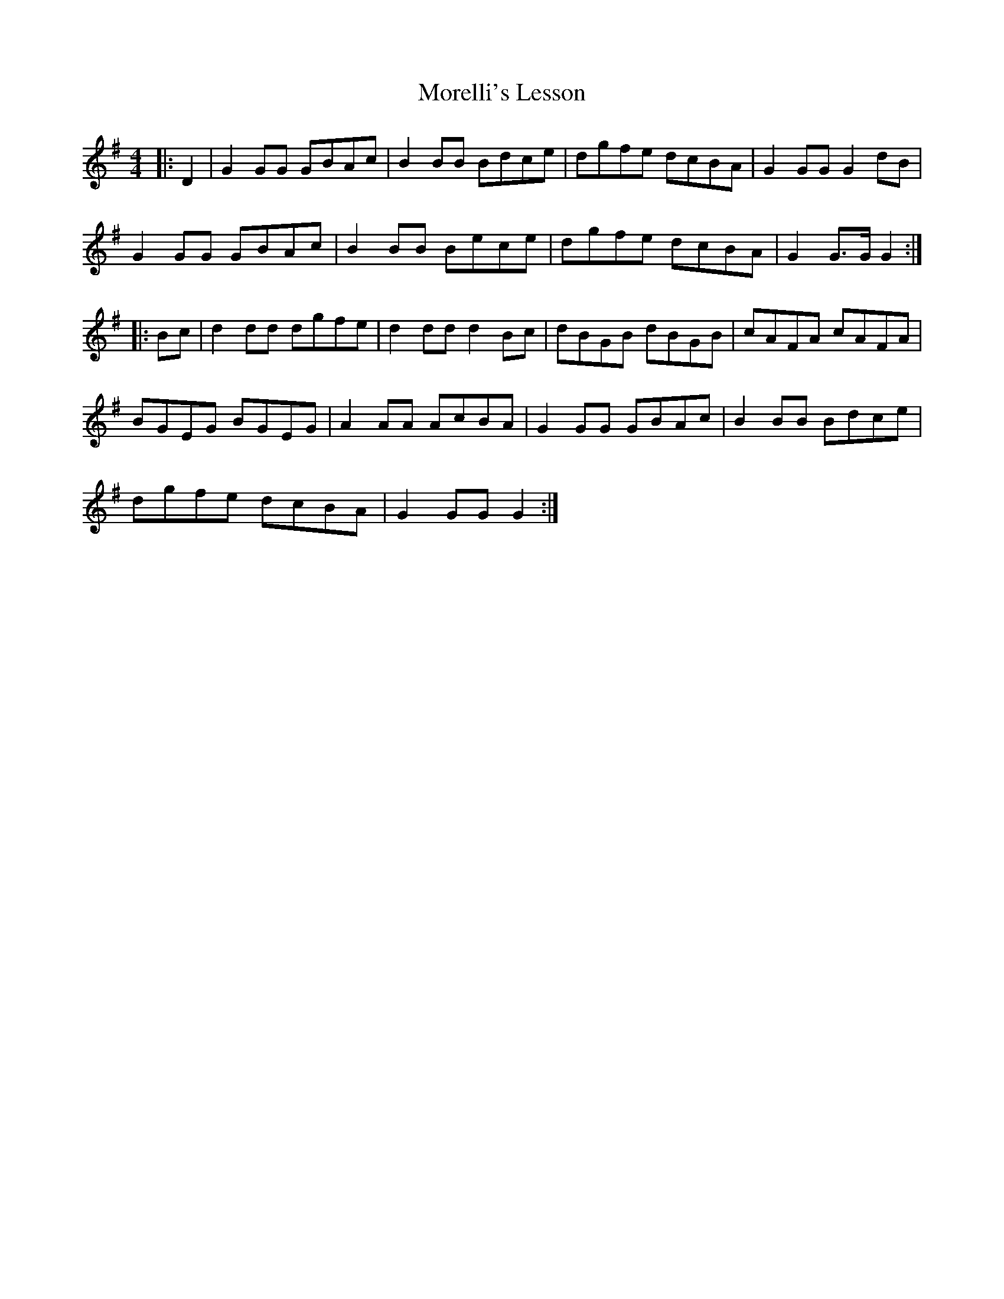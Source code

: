 X: 27668
T: Morelli's Lesson
R: reel
M: 4/4
K: Gmajor
|:D2|G2 GG GBAc|B2 BB Bdce|dgfe dcBA|G2 GG G2 dB|
G2 GG GBAc|B2 BB Bece|dgfe dcBA|G2 G>G G2:|
|:Bc|d2 dd dgfe|d2 dd d2 Bc|dBGB dBGB|cAFA cAFA|
BGEG BGEG|A2 AA AcBA|G2 GG GBAc|B2 BB Bdce|
dgfe dcBA|G2 GG G2:|

